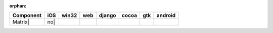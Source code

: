 :orphan:

.. warnings about this file not being included in any toctree will be suppressed by :orphan:

.. table::

    +-----------+----+-----+----+------+-----+-----+-------+
    | Component |iOS |win32|web |django|cocoa| gtk |android|
    +===========+====+=====+====+======+=====+=====+=======+
    |Matrix|    |no| ||no| ||no|||no|  ||no| ||yes|||no|   |
    +-----------+----+-----+----+------+-----+-----+-------+

.. |yes| image:: /_static/yes.png
    :width: 32
.. |no| image:: /_static/no.png
    :width: 32
